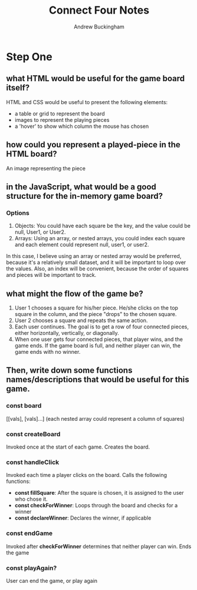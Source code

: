 #+Title: Connect Four Notes
#+AUTHOR: Andrew Buckingham
#+STARTUP: indent
#+OPTIONS: num:nil toc:nil ^:nil
#+TODO: TODO(t) |  Started(s) | Waiting(w) | Someday/Maybe(m) | Canceled(c) | DONE(d)(@) | Meeting(M) | Note(n)
#+FILETAGS: :springboard:

* Step One

** what HTML would be useful for the game board itself?
 HTML and CSS would be useful to present the following elements:
 - a table or grid to represent the board
 - images to represent the playing pieces
 - a 'hover' to show which column the mouse has chosen
   
** how could you represent a played-piece in the HTML board?
An image representing the piece

** in the JavaScript, what would be a good structure for the in-memory game board?

*** Options
1. Objects: You could have each square be the key, and the value could be null, User1, or User2.
2. Arrays: Using an array, or nested arrays, you could index each square and each element could represent null, user1, or user2.

In this case, I believe using an array or nested array would be preferred, because it's a relatively small dataset, and it will be important to loop over the values. Also, an index will be convenient, because the order of squares and pieces will be important to track.

** what might the flow of the game be?
1. User 1 chooses a square for his/her piece. He/she clicks on the top square in the column, and the piece "drops" to the chosen square.
2. User 2 chooses a square and repeats the same action.
3. Each user continues. The goal is to get a row of four connected pieces, either horizontally, vertically, or diagonally.
4. When one user gets four connected pieces, that player wins, and the game ends. If the game board is full, and neither player can win, the game ends with no winner.

** Then, write down some functions names/descriptions that would be useful for this game.
*** const board
 [[vals], [vals]...] (each nested array could represent a column of squares)

*** const createBoard
    Invoked once at the start of each game. Creates the board.

*** const handleClick
    Invoked each time a player clicks on the board. Calls the following functions:

    - *const fillSquare*: After the square is chosen, it is assigned to the user who chose it.
    - *const checkForWinner*: Loops through the board and checks for a winner
    - *const declareWinner*: Declares the winner, if applicable

*** const endGame
  Invoked after *checkForWinner* determines that neither player can win. Ends the game

*** const playAgain?
  User can end the game, or play again
